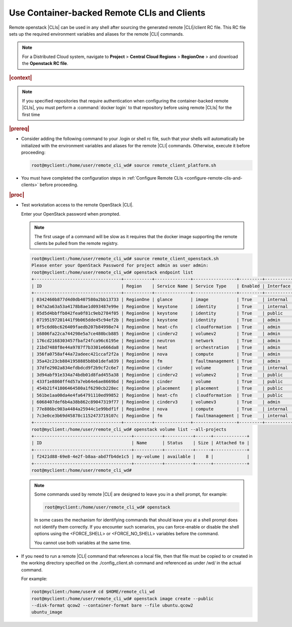 
.. jcc1605727727548
.. _config-and-management-using-container-backed-remote-clis-and-clients:

============================================
Use Container-backed Remote CLIs and Clients
============================================

Remote openstack |CLIs| can be used in any shell after sourcing the generated
remote |CLI|/client RC file. This RC file sets up the required environment
variables and aliases for the remote |CLI| commands.

.. note::
    For a Distributed Cloud system, navigate to **Project** \> **Central Cloud Regions** \> **RegionOne** \>
    and download the **Openstack RC file**.

.. rubric:: |context|

.. note::
    If you specified repositories that require authentication when configuring
    the container-backed remote |CLIs|, you must perform a :command:`docker
    login` to that repository before using remote |CLIs| for the first time

.. rubric:: |prereq|

.. _config-and-management-using-container-backed-remote-clis-and-clients-ul-lgr-btf-14b:

-   Consider adding the following command to your .login or shell rc file, such
    that your shells will automatically be initialized with the environment
    variables and aliases for the remote |CLI| commands. Otherwise, execute it before
    proceeding:

    .. code-block:: none

        root@myclient:/home/user/remote_cli_wd# source remote_client_platform.sh

-   You must have completed the configuration steps in :ref:`Configure Remote
    CLIs <configure-remote-clis-and-clients>` before proceeding.

.. rubric:: |proc|

-   Test workstation access to the remote OpenStack |CLI|.

    Enter your OpenStack password when prompted.

    .. note::
        The first usage of a command will be slow as it requires that the
        docker image supporting the remote clients be pulled from the remote
        registry.

    .. code-block:: none

        root@myclient:/home/user/remote_cli_wd# source remote_client_openstack.sh
        Please enter your OpenStack Password for project admin as user admin:
        root@myclient:/home/user/remote_cli_wd# openstack endpoint list
        +----------------------------------+-----------+--------------+-----------------+---------+-----------+------------------------------------------------------------+
        | ID                               | Region    | Service Name | Service Type    | Enabled | Interface | URL                                                        |
        +----------------------------------+-----------+--------------+-----------------+---------+-----------+------------------------------------------------------------+
        | 0342460b877d4d0db407580a2bb13733 | RegionOne | glance       | image           | True    | internal  | http://glance.openstack.svc.cluster.local/                 |
        | 047a2a63a53a4178b8ae1d093487e99e | RegionOne | keystone     | identity        | True    | internal  | http://keystone.openstack.svc.cluster.local/v3             |
        | 05d5d4bbffb842fea0f81c9eb2784f05 | RegionOne | keystone     | identity        | True    | public    | http://keystone.openstack.svc.cluster.local/v3             |
        | 07195197201441f9b065dde45c94ef2b | RegionOne | keystone     | identity        | True    | admin     | http://keystone.openstack.svc.cluster.local/v3             |
        | 0f5c6d0bc626409faedb207b84998e74 | RegionOne | heat-cfn     | cloudformation  | True    | admin     | http://cloudformation.openstack.svc.cluster.local/v1       |
        | 16806fa22ca744298e5a7ce480bcb885 | RegionOne | cinderv2     | volumev2        | True    | admin     | http://cinder.openstack.svc.cluster.local/v2/%(tenant_id)s |
        | 176cd2168303457fbaf24fca96c6195e | RegionOne | neutron      | network         | True    | admin     | http://neutron.openstack.svc.cluster.local/                |
        | 21bd7488f8e44a9787f7b3301e666da8 | RegionOne | heat         | orchestration   | True    | admin     | http://heat.openstack.svc.cluster.local/v1/%(project_id)s  |
        | 356fa0758af44a72adeec421ccaf2f2a | RegionOne | nova         | compute         | True    | admin     | http://nova.openstack.svc.cluster.local/v2.1/%(tenant_id)s |
        | 35a42c23cb8841958885b8b01defa839 | RegionOne | fm           | faultmanagement | True    | admin     | http://fm.openstack.svc.cluster.local/                     |
        | 37dfe2902a834efdbdcd9f2b9cf2c6e7 | RegionOne | cinder       | volume          | True    | internal  | http://cinder.openstack.svc.cluster.local/v1/%(tenant_id)s |
        | 3d94abf91e334a74bdb01d8fad455a38 | RegionOne | cinderv2     | volumev2        | True    | public    | http://cinder.openstack.svc.cluster.local/v2/%(tenant_id)s |
        | 433f1e8860ff4d57a7eb64e6ae8669bd | RegionOne | cinder       | volume          | True    | public    | http://cinder.openstack.svc.cluster.local/v1/%(tenant_id)s |
        | 454b21f41806464580a1f6290cb228ec | RegionOne | placement    | placement       | True    | public    | http://placement.openstack.svc.cluster.local/              |
        | 561be1aa00da4e4fa64791110ed99852 | RegionOne | heat-cfn     | cloudformation  | True    | public    | http://cloudformation.openstack.svc.cluster.local/v1       |
        | 6068407def6b4a38b862c89047319f77 | RegionOne | cinderv3     | volumev3        | True    | admin     | http://cinder.openstack.svc.cluster.local/v3/%(tenant_id)s |
        | 77e886bc903a4484a25944c1e99bdf1f | RegionOne | nova         | compute         | True    | internal  | http://nova.openstack.svc.cluster.local/v2.1/%(tenant_id)s |
        | 7c3e0ce3b69d45878c1152473719107c | RegionOne | fm           | faultmanagement | True    | internal  | http://fm.openstack.svc.cluster.local/                     |
        +----------------------------------+-----------+--------------+-----------------+---------+-----------+------------------------------------------------------------+
        root@myclient:/home/user/remote_cli_wd# openstack volume list --all-projects
        +--------------------------------------+-----------+-----------+------+-------------+
        | ID                                   | Name      | Status    | Size | Attached to |
        +--------------------------------------+-----------+-----------+------+-------------+
        | f2421d88-69e8-4e2f-b8aa-abd7fb4de1c5 | my-volume | available |    8 |             |
        +--------------------------------------+-----------+-----------+------+-------------+
        root@myclient:/home/user/remote_cli_wd#

    .. note::
        Some commands used by remote |CLI| are designed to leave you in a shell
        prompt, for example:

        .. code-block:: none

            root@myclient:/home/user/remote_cli_wd# openstack

        In some cases the mechanism for identifying commands that should leave
        you at a shell prompt does not identify them correctly. If you
        encounter such scenarios, you can force-enable or disable the shell
        options using the <FORCE\_SHELL> or <FORCE\_NO\_SHELL> variables before
        the command.

        You cannot use both variables at the same time.

-   If you need to run a remote |CLI| command that references a local file, then
    that file must be copied to or created in the working directory specified on
    the ./config\_client.sh command and referenced as under /wd/ in the actual
    command.

    For example:

    .. code-block:: none

        root@myclient:/home/user# cd $HOME/remote_cli_wd
        root@myclient:/home/user/remote_cli_wd# openstack image create --public
        --disk-format qcow2 --container-format bare --file ubuntu.qcow2
        ubuntu_image



